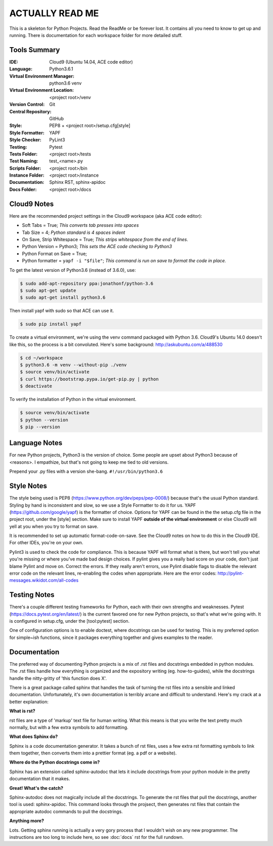 ACTUALLY READ ME
====================================================

This is a skeleton for Python Projects. Read the ReadMe or be forever
lost. It contains all you need to know to get up and running. There is
documentation for each workspace folder for more detailed stuff.

Tools Summary
-------------

:IDE: Cloud9 (Ubuntu 14.04, ACE code editor)
:Language: Python3.6.1
:Virtual Environment Manager: python3.6 venv
:Virtual Environment Location: <project root>/venv
:Version Control: Git
:Central Repository: GitHub
:Style: PEP8 + <project root>/setup.cfg[style]
:Style Formatter: YAPF
:Style Checker: PyLint3
:Testing: Pytest
:Tests Folder: <project root>/tests
:Test Naming: test_<name>.py
:Scripts Folder: <project root>/bin
:Instance Folder: <project root>/instance
:Documentation: Sphinx RST, sphinx-apidoc
:Docs Folder: <project root>/docs


Cloud9 Notes
------------

Here are the recommended project settings in the Cloud9 workspace (aka
ACE code editor):

- Soft Tabs = True; *This converts tab presses into spaces*
- Tab Size = 4; *Python standard is 4 spaces indent*
- On Save, Strip Whitespace = True; *This strips whitespace from the end of lines.*
- Python Version = Python3; *This sets the ACE code checking to Python3*
- Python Format on Save = True;
- Python formatter = ``yapf -i "$file"``; *This command is run on save to format the code in place.*

To get the latest version of Python3.6 (instead of 3.6.0), use:

.. code-block:: bash

    $ sudo add-apt-repository ppa:jonathonf/python-3.6
    $ sudo apt-get update
    $ sudo apt-get install python3.6


Then install yapf with sudo so that ACE can use it.

.. code-block:: bash

    $ sudo pip install yapf


To create a virtual environment, we're using the venv command packaged
with Python 3.6. Cloud9's Ubuntu 14.0 doesn't like this, so the process
is a bit convoluted. Here's some background: http://askubuntu.com/a/488530

.. code-block:: bash

    $ cd ~/workspace
    $ python3.6 -m venv --without-pip ./venv
    $ source venv/bin/activate
    $ curl https://bootstrap.pypa.io/get-pip.py | python
    $ deactivate


To verify the installation of Python in the virtual environment.

.. code-block:: bash

    $ source venv/bin/activate
    $ python --version
    $ pip --version


Language Notes
--------------

For new Python projects, Python3 is the version of choice. Some people are
upset about Python3 because of <reasons>. I empathize, but that's not
going to keep me tied to old versions.

Prepend your .py files with a version she-bang. ``#!/usr/bin/python3.6``

Style Notes
-----------

The style being used is PEP8 (https://www.python.org/dev/peps/pep-0008/)
because that's the usual Python standard. Styling by hand is inconsistent
and slow, so we use a Style Formatter to do it for us. YAPF
(https://github.com/google/yapf) is the formatter of choice. Options for
YAPF can be found in the the setup.cfg file in the project root, under the
[style] section. Make sure to install YAPF **outside of the virtual
environment** or else Cloud9 will yell at you when you try to format on save.

It is recommended to set up automatic format-code-on-save. See the Cloud9
notes on how to do this in the Cloud9 IDE. For other IDEs, you're on your own.

Pylint3 is used to check the code for compliance. This is because YAPF will
format what is there, but won't tell you what you're missing or where
you've made bad design choices. If pylint gives you a really bad score on
your code, don't just blame Pylint and move on. Correct the errors. If
they really aren't errors, use Pylint disable flags to disable the relevant
error code on the relevant lines, re-enabling the codes when appropriate.
Here are the error codes: http://pylint-messages.wikidot.com/all-codes

Testing Notes
-------------

There's a couple different testing frameworks for Python, each with their
own strengths and weaknesses. Pytest (https://docs.pytest.org/en/latest/)
is the current favored one for new Python projects, so that's what we're
going with. It is configured in setup.cfg, under the [tool:pytest]
section.

One of configuration options is to enable doctest, where docstrings can
be used for testing. This is my preferred option for simple~ish
functions, since it packages everything together and gives examples to
the reader.

Documentation
-------------

The preferred way of documenting Python projects is a mix of .rst files
and docstrings embedded in python modules. The .rst files handle how
everything is organized and the expository writing (eg. how-to-guides),
while the docstrings handle the nitty-gritty of 'this function does X'.

There is a great package called sphinx that handles the task of
turning the rst files into a sensible and linked documentation.
Unfortunately, it's own documentation is terribly arcane and difficult
to understand. Here's my crack at a better explanation:

**What is rst?**

rst files are a type of 'markup' text file for human writing. What this
means is that you write the text pretty much normally, but with a few
extra symbols to add formatting.

**What does Sphinx do?**

Sphinx is a code documentation generator. It takes a bunch of rst files,
uses a few extra rst formatting symbols to link them together, then
converts them into a prettier format (eg. a pdf or a website).

**Where do the Python docstrings come in?**

Sphinx has an extension called sphinx-autodoc that lets it include
docstrings from your python module in the pretty documentation that it
makes.

**Great! What's the catch?**

Sphinx-autodoc does not magically include all the docstrings. To
generate the rst files that pull the docstrings, another tool is used:
sphinx-apidoc. This command looks through the projsect, then generates
rst files that contain the appropriate autodoc commands to pull the
docstrings.

**Anything more?**

Lots. Getting sphinx running is actually a very gory process that I
wouldn't wish on any new programmer. The instructions are too long to
include here, so see :doc:`docs` rst for the full rundown.

